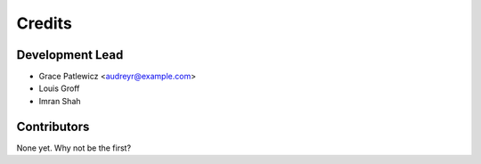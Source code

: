 =======
Credits
=======

Development Lead
----------------

* Grace Patlewicz <audreyr@example.com>
* Louis Groff
* Imran Shah

Contributors
------------

None yet. Why not be the first?
